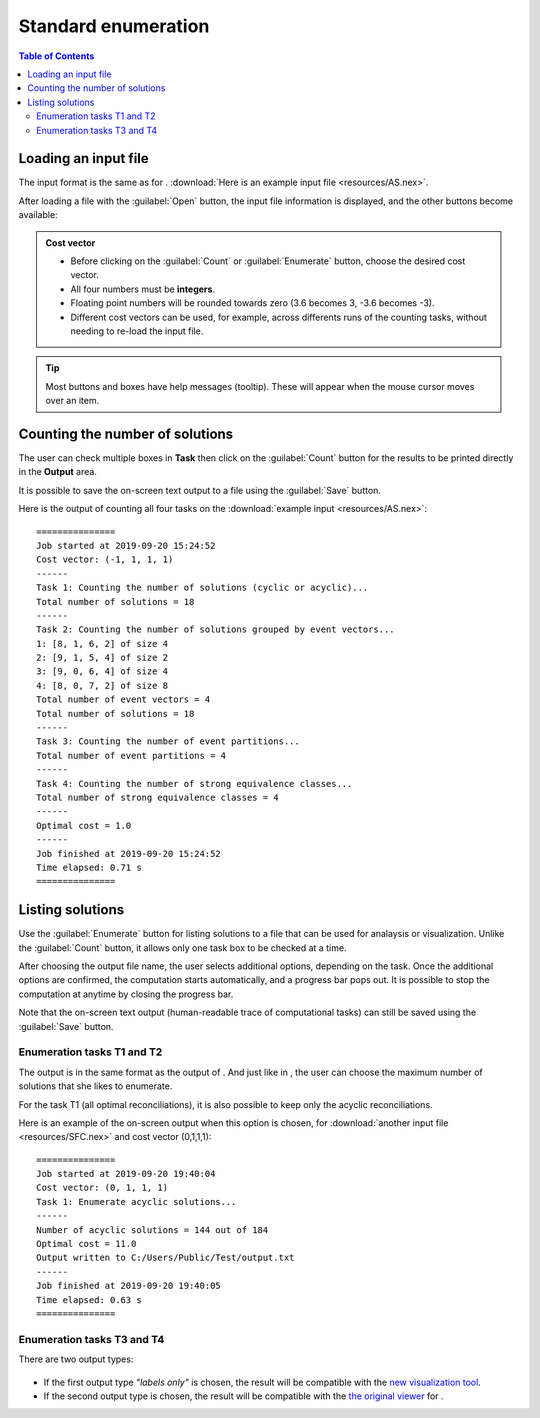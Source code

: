 .. |EUCALPYT| image:: resources/eucalypt.png
   :height: 1em
   :target: http://eucalypt.gforge.inria.fr/

.. _Standard enumeration:

********************
Standard enumeration
********************

.. contents:: Table of Contents

Loading an input file
=====================

The input format is the same as for |eucalpyt|. 
:download:`Here is an example input file <resources/AS.nex>`.



After loading a file with the :guilabel:`Open` button, the input file information is displayed, and
the other buttons become available:

.. figure:: resources/Capture1.png

.. admonition:: Cost vector

   * Before clicking on the :guilabel:`Count` or :guilabel:`Enumerate` button, choose the desired cost vector.
   * All four numbers must be **integers**.
   * Floating point numbers will be rounded towards zero (3.6 becomes 3, -3.6 becomes -3).
   * Different cost vectors can be used, for example, across differents runs of the counting tasks, without needing to re-load the input file.


.. Tip::
    Most buttons and boxes have help messages (tooltip). These will appear when the mouse cursor moves over an item. 

Counting the number of solutions
================================

The user can check multiple boxes in **Task** then click on the :guilabel:`Count` button for the results to be printed directly in the **Output** area. 

It is possible to save the on-screen text output to a file using the :guilabel:`Save` button.


Here is the output of counting all four tasks on the :download:`example input <resources/AS.nex>`: ::

    ===============
    Job started at 2019-09-20 15:24:52
    Cost vector: (-1, 1, 1, 1)
    ------
    Task 1: Counting the number of solutions (cyclic or acyclic)...
    Total number of solutions = 18
    ------
    Task 2: Counting the number of solutions grouped by event vectors...
    1: [8, 1, 6, 2] of size 4
    2: [9, 1, 5, 4] of size 2
    3: [9, 0, 6, 4] of size 4
    4: [8, 0, 7, 2] of size 8
    Total number of event vectors = 4
    Total number of solutions = 18
    ------
    Task 3: Counting the number of event partitions...
    Total number of event partitions = 4
    ------
    Task 4: Counting the number of strong equivalence classes...
    Total number of strong equivalence classes = 4
    ------
    Optimal cost = 1.0
    ------
    Job finished at 2019-09-20 15:24:52
    Time elapsed: 0.71 s
    ===============


Listing solutions
=================

Use the :guilabel:`Enumerate` button for listing solutions to a file that can be used for analaysis or visualization.
Unlike the :guilabel:`Count` button, it allows only one task box to be checked at a time.

After choosing the output file name, the user selects additional options, depending on the task. Once the additional options are confirmed, the computation starts automatically, and a progress bar pops out. It is possible to stop the computation at anytime by closing the progress bar.


Note that the on-screen text output (human-readable trace of computational tasks) can still be saved using the :guilabel:`Save` button.


Enumeration tasks T1 and T2
---------------------------

The output is in the same format as the output of |eucalpyt|. And just like in |eucalpyt|, the user can choose the maximum number of solutions that she likes to enumerate.

For the task T1 (all optimal reconciliations), it is also possible to keep only the acyclic reconciliations.

Here is an example of the on-screen output when this option is chosen, for :download:`another input file <resources/SFC.nex>` and cost vector (0,1,1,1): ::

    ===============
    Job started at 2019-09-20 19:40:04
    Cost vector: (0, 1, 1, 1)
    Task 1: Enumerate acyclic solutions...
    ------
    Number of acyclic solutions = 144 out of 184
    Optimal cost = 11.0
    Output written to C:/Users/Public/Test/output.txt
    ------
    Job finished at 2019-09-20 19:40:05
    Time elapsed: 0.63 s
    ===============


Enumeration tasks T3 and T4
---------------------------

There are two output types:

.. figure:: resources/Capture2.png
   
- If the first output type `"labels only"` is chosen, the result will be compatible with the `new visualization tool`_.

- If the second output type is chosen, the result will be compatible with the `the original viewer <http://eucalypt.gforge.inria.fr/viewer.html>`__ for |eucalpyt|.

.. _new visualization tool: visualization.html


